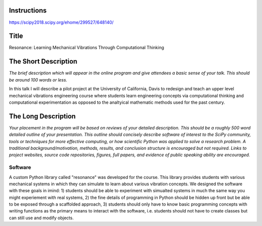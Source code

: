 Instructions
============

https://scipy2018.scipy.org/ehome/299527/648140/

Title
=====

Resonance: Learning Mechanical Vibrations Through Computational Thinking

The Short Description
=====================

*The brief description which will appear in the online program and give
attendees a basic sense of your talk. This should be around 100 words or less.*

In this talk I will describe a pilot project at the University of California,
Davis to redesign and teach an upper level mechanical vibrations engineering
course where students learn engineering concepts via computational thinking and
computational experimentation as opposed to the analtyical mathematic methods
used for the past century.

The Long Description
====================

*Your placement in the program will be based on reviews of your detailed
description. This should be a roughly 500 word detailed outline of your
presentation. This outline should concisely describe software of interest to
the SciPy community, tools or techniques for more effective computing, or how
scientific Python was applied to solve a research problem. A traditional
background/motivation, methods, results, and conclusion structure is encouraged
but not required. Links to project websites, source code repositories, figures,
full papers, and evidence of public speaking ability are encouraged.*

Software
--------

A custom Python library called "resonance" was developed for the course. This
library provides students with various mechanical systems in which they can
simulate to learn about various vibration concepts. We designed the software
with these goals in imind: 1) students should be able to experiment with
simualted systems in much the same way you might experiement with real systems,
2) the fine details of programming in Python should be hidden up front but be
able to be exposed through a scaffolded approach, 3) students should only have
to know basic programming concepts with writing functions as the primary means
to interact with the software, i.e. students should not have to create classes
but can still use and modify objects.
